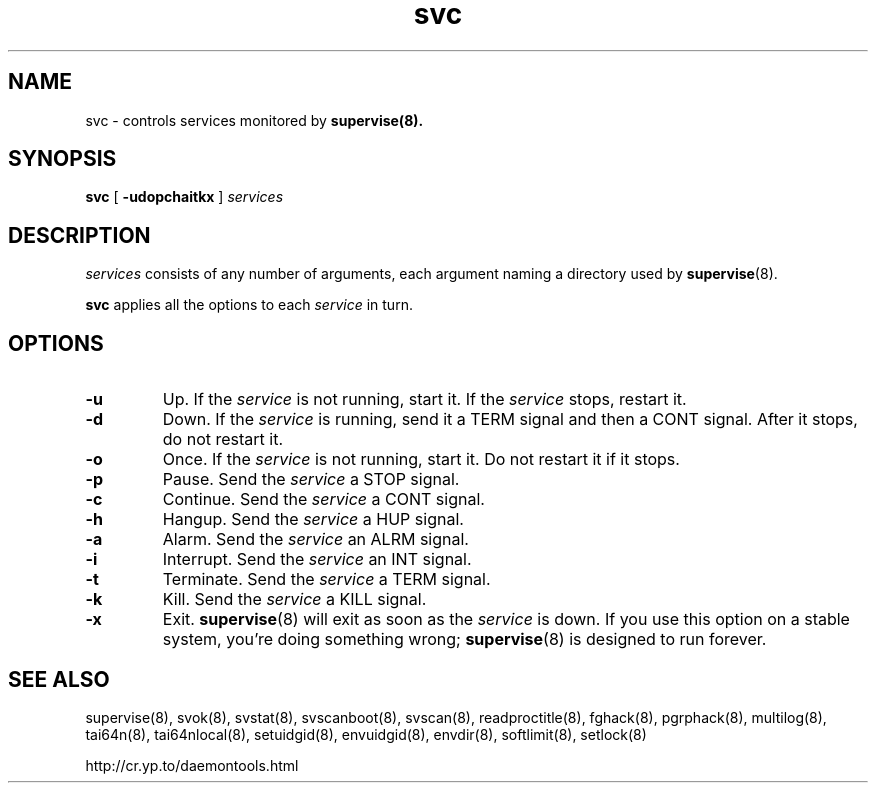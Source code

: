 .TH svc 8
.SH NAME
svc \- controls services monitored by
.BR supervise(8).
.SH SYNOPSIS
.B svc
[
.B \-udopchaitkx
]
.I services
.SH DESCRIPTION
.I services
consists of any number of arguments, each argument naming a directory used by
.BR supervise (8).

.B svc
applies all the options to each
.I service
in turn.
.SH OPTIONS
.TP
.B \-u
Up. If the
.I service
is not running, start it. If the
.I service
stops, restart it. 
.TP
.B \-d
Down. If the
.I service
is running, send it a TERM signal and then a CONT signal. After it stops, do
not restart it. 
.TP
.B \-o
Once. If the
.I service
is not running, start it. Do not restart it if it stops. 
.TP
.B \-p
Pause. Send the
.I service
a STOP signal. 
.TP
.B \-c
Continue. Send the
.I service
a CONT signal. 
.TP
.B \-h
Hangup. Send the
.I service
a HUP signal. 
.TP
.B \-a
Alarm. Send the
.I service
an ALRM signal. 
.TP
.B \-i
Interrupt. Send the
.I service
an INT signal. 
.TP
.B \-t
Terminate. Send the
.I service
a TERM signal. 
.TP
.B \-k
Kill. Send the
.I service
a KILL signal. 
.TP
.B \-x
Exit.
.BR supervise (8)
will exit as soon as the
.I service
is down. If you use this option on a stable system, you're doing something
wrong;
.BR supervise (8)
is designed to run forever.
.SH SEE ALSO
supervise(8),
svok(8),
svstat(8),
svscanboot(8),
svscan(8),
readproctitle(8),
fghack(8),  
pgrphack(8),
multilog(8),
tai64n(8),
tai64nlocal(8),
setuidgid(8),
envuidgid(8),
envdir(8),
softlimit(8),
setlock(8)

http://cr.yp.to/daemontools.html
